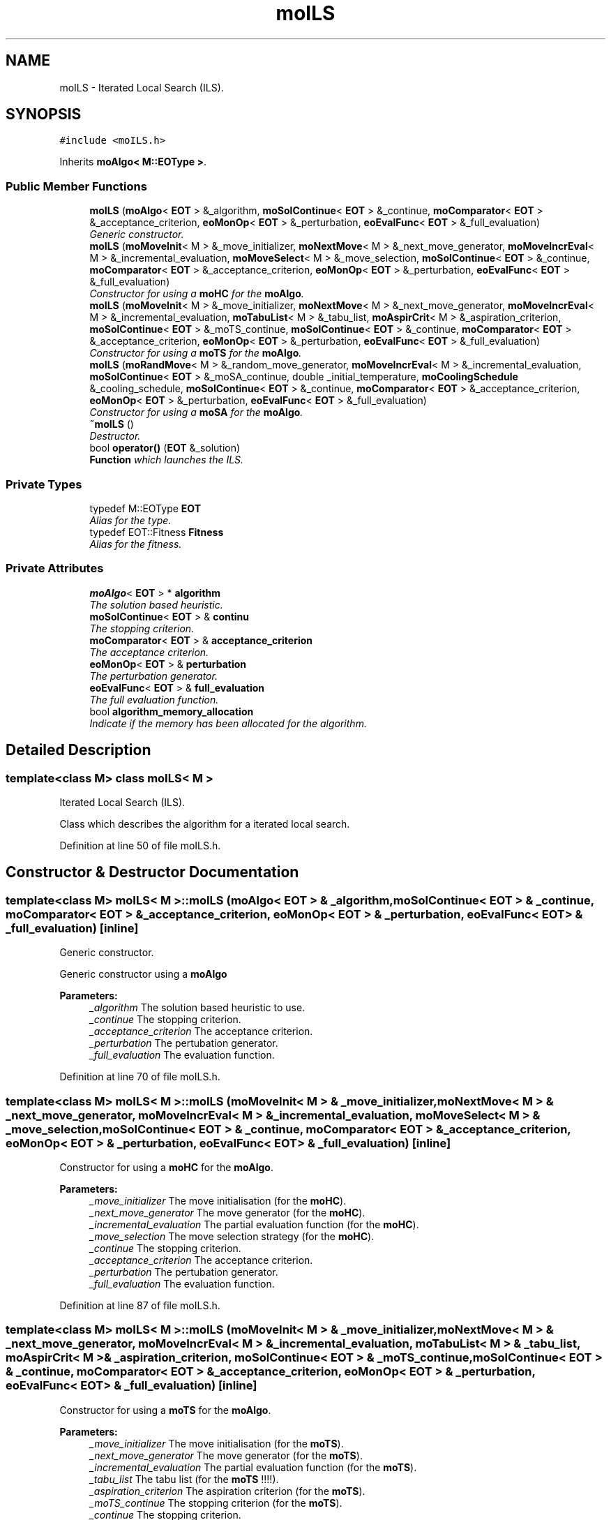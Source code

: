 .TH "moILS" 3 "12 Mar 2008" "Version 1.1" "ParadisEO-MO-MovingObjects" \" -*- nroff -*-
.ad l
.nh
.SH NAME
moILS \- Iterated Local Search (ILS).  

.PP
.SH SYNOPSIS
.br
.PP
\fC#include <moILS.h>\fP
.PP
Inherits \fBmoAlgo< M::EOType >\fP.
.PP
.SS "Public Member Functions"

.in +1c
.ti -1c
.RI "\fBmoILS\fP (\fBmoAlgo\fP< \fBEOT\fP > &_algorithm, \fBmoSolContinue\fP< \fBEOT\fP > &_continue, \fBmoComparator\fP< \fBEOT\fP > &_acceptance_criterion, \fBeoMonOp\fP< \fBEOT\fP > &_perturbation, \fBeoEvalFunc\fP< \fBEOT\fP > &_full_evaluation)"
.br
.RI "\fIGeneric constructor. \fP"
.ti -1c
.RI "\fBmoILS\fP (\fBmoMoveInit\fP< M > &_move_initializer, \fBmoNextMove\fP< M > &_next_move_generator, \fBmoMoveIncrEval\fP< M > &_incremental_evaluation, \fBmoMoveSelect\fP< M > &_move_selection, \fBmoSolContinue\fP< \fBEOT\fP > &_continue, \fBmoComparator\fP< \fBEOT\fP > &_acceptance_criterion, \fBeoMonOp\fP< \fBEOT\fP > &_perturbation, \fBeoEvalFunc\fP< \fBEOT\fP > &_full_evaluation)"
.br
.RI "\fIConstructor for using a \fBmoHC\fP for the \fBmoAlgo\fP. \fP"
.ti -1c
.RI "\fBmoILS\fP (\fBmoMoveInit\fP< M > &_move_initializer, \fBmoNextMove\fP< M > &_next_move_generator, \fBmoMoveIncrEval\fP< M > &_incremental_evaluation, \fBmoTabuList\fP< M > &_tabu_list, \fBmoAspirCrit\fP< M > &_aspiration_criterion, \fBmoSolContinue\fP< \fBEOT\fP > &_moTS_continue, \fBmoSolContinue\fP< \fBEOT\fP > &_continue, \fBmoComparator\fP< \fBEOT\fP > &_acceptance_criterion, \fBeoMonOp\fP< \fBEOT\fP > &_perturbation, \fBeoEvalFunc\fP< \fBEOT\fP > &_full_evaluation)"
.br
.RI "\fIConstructor for using a \fBmoTS\fP for the \fBmoAlgo\fP. \fP"
.ti -1c
.RI "\fBmoILS\fP (\fBmoRandMove\fP< M > &_random_move_generator, \fBmoMoveIncrEval\fP< M > &_incremental_evaluation, \fBmoSolContinue\fP< \fBEOT\fP > &_moSA_continue, double _initial_temperature, \fBmoCoolingSchedule\fP &_cooling_schedule, \fBmoSolContinue\fP< \fBEOT\fP > &_continue, \fBmoComparator\fP< \fBEOT\fP > &_acceptance_criterion, \fBeoMonOp\fP< \fBEOT\fP > &_perturbation, \fBeoEvalFunc\fP< \fBEOT\fP > &_full_evaluation)"
.br
.RI "\fIConstructor for using a \fBmoSA\fP for the \fBmoAlgo\fP. \fP"
.ti -1c
.RI "\fB~moILS\fP ()"
.br
.RI "\fIDestructor. \fP"
.ti -1c
.RI "bool \fBoperator()\fP (\fBEOT\fP &_solution)"
.br
.RI "\fI\fBFunction\fP which launches the ILS. \fP"
.in -1c
.SS "Private Types"

.in +1c
.ti -1c
.RI "typedef M::EOType \fBEOT\fP"
.br
.RI "\fIAlias for the type. \fP"
.ti -1c
.RI "typedef EOT::Fitness \fBFitness\fP"
.br
.RI "\fIAlias for the fitness. \fP"
.in -1c
.SS "Private Attributes"

.in +1c
.ti -1c
.RI "\fBmoAlgo\fP< \fBEOT\fP > * \fBalgorithm\fP"
.br
.RI "\fIThe solution based heuristic. \fP"
.ti -1c
.RI "\fBmoSolContinue\fP< \fBEOT\fP > & \fBcontinu\fP"
.br
.RI "\fIThe stopping criterion. \fP"
.ti -1c
.RI "\fBmoComparator\fP< \fBEOT\fP > & \fBacceptance_criterion\fP"
.br
.RI "\fIThe acceptance criterion. \fP"
.ti -1c
.RI "\fBeoMonOp\fP< \fBEOT\fP > & \fBperturbation\fP"
.br
.RI "\fIThe perturbation generator. \fP"
.ti -1c
.RI "\fBeoEvalFunc\fP< \fBEOT\fP > & \fBfull_evaluation\fP"
.br
.RI "\fIThe full evaluation function. \fP"
.ti -1c
.RI "bool \fBalgorithm_memory_allocation\fP"
.br
.RI "\fIIndicate if the memory has been allocated for the algorithm. \fP"
.in -1c
.SH "Detailed Description"
.PP 

.SS "template<class M> class moILS< M >"
Iterated Local Search (ILS). 

Class which describes the algorithm for a iterated local search. 
.PP
Definition at line 50 of file moILS.h.
.SH "Constructor & Destructor Documentation"
.PP 
.SS "template<class M> \fBmoILS\fP< M >::\fBmoILS\fP (\fBmoAlgo\fP< \fBEOT\fP > & _algorithm, \fBmoSolContinue\fP< \fBEOT\fP > & _continue, \fBmoComparator\fP< \fBEOT\fP > & _acceptance_criterion, \fBeoMonOp\fP< \fBEOT\fP > & _perturbation, \fBeoEvalFunc\fP< \fBEOT\fP > & _full_evaluation)\fC [inline]\fP"
.PP
Generic constructor. 
.PP
Generic constructor using a \fBmoAlgo\fP
.PP
\fBParameters:\fP
.RS 4
\fI_algorithm\fP The solution based heuristic to use. 
.br
\fI_continue\fP The stopping criterion. 
.br
\fI_acceptance_criterion\fP The acceptance criterion. 
.br
\fI_perturbation\fP The pertubation generator. 
.br
\fI_full_evaluation\fP The evaluation function. 
.RE
.PP

.PP
Definition at line 70 of file moILS.h.
.SS "template<class M> \fBmoILS\fP< M >::\fBmoILS\fP (\fBmoMoveInit\fP< M > & _move_initializer, \fBmoNextMove\fP< M > & _next_move_generator, \fBmoMoveIncrEval\fP< M > & _incremental_evaluation, \fBmoMoveSelect\fP< M > & _move_selection, \fBmoSolContinue\fP< \fBEOT\fP > & _continue, \fBmoComparator\fP< \fBEOT\fP > & _acceptance_criterion, \fBeoMonOp\fP< \fBEOT\fP > & _perturbation, \fBeoEvalFunc\fP< \fBEOT\fP > & _full_evaluation)\fC [inline]\fP"
.PP
Constructor for using a \fBmoHC\fP for the \fBmoAlgo\fP. 
.PP
\fBParameters:\fP
.RS 4
\fI_move_initializer\fP The move initialisation (for the \fBmoHC\fP). 
.br
\fI_next_move_generator\fP The move generator (for the \fBmoHC\fP). 
.br
\fI_incremental_evaluation\fP The partial evaluation function (for the \fBmoHC\fP). 
.br
\fI_move_selection\fP The move selection strategy (for the \fBmoHC\fP). 
.br
\fI_continue\fP The stopping criterion. 
.br
\fI_acceptance_criterion\fP The acceptance criterion. 
.br
\fI_perturbation\fP The pertubation generator. 
.br
\fI_full_evaluation\fP The evaluation function. 
.RE
.PP

.PP
Definition at line 87 of file moILS.h.
.SS "template<class M> \fBmoILS\fP< M >::\fBmoILS\fP (\fBmoMoveInit\fP< M > & _move_initializer, \fBmoNextMove\fP< M > & _next_move_generator, \fBmoMoveIncrEval\fP< M > & _incremental_evaluation, \fBmoTabuList\fP< M > & _tabu_list, \fBmoAspirCrit\fP< M > & _aspiration_criterion, \fBmoSolContinue\fP< \fBEOT\fP > & _moTS_continue, \fBmoSolContinue\fP< \fBEOT\fP > & _continue, \fBmoComparator\fP< \fBEOT\fP > & _acceptance_criterion, \fBeoMonOp\fP< \fBEOT\fP > & _perturbation, \fBeoEvalFunc\fP< \fBEOT\fP > & _full_evaluation)\fC [inline]\fP"
.PP
Constructor for using a \fBmoTS\fP for the \fBmoAlgo\fP. 
.PP
\fBParameters:\fP
.RS 4
\fI_move_initializer\fP The move initialisation (for the \fBmoTS\fP). 
.br
\fI_next_move_generator\fP The move generator (for the \fBmoTS\fP). 
.br
\fI_incremental_evaluation\fP The partial evaluation function (for the \fBmoTS\fP). 
.br
\fI_tabu_list\fP The tabu list (for the \fBmoTS\fP !!!!). 
.br
\fI_aspiration_criterion\fP The aspiration criterion (for the \fBmoTS\fP). 
.br
\fI_moTS_continue\fP The stopping criterion (for the \fBmoTS\fP). 
.br
\fI_continue\fP The stopping criterion. 
.br
\fI_acceptance_criterion\fP The acceptance criterion. 
.br
\fI_perturbation\fP The pertubation generator. 
.br
\fI_full_evaluation\fP The evaluation function. 
.RE
.PP

.PP
Definition at line 109 of file moILS.h.
.SS "template<class M> \fBmoILS\fP< M >::\fBmoILS\fP (\fBmoRandMove\fP< M > & _random_move_generator, \fBmoMoveIncrEval\fP< M > & _incremental_evaluation, \fBmoSolContinue\fP< \fBEOT\fP > & _moSA_continue, double _initial_temperature, \fBmoCoolingSchedule\fP & _cooling_schedule, \fBmoSolContinue\fP< \fBEOT\fP > & _continue, \fBmoComparator\fP< \fBEOT\fP > & _acceptance_criterion, \fBeoMonOp\fP< \fBEOT\fP > & _perturbation, \fBeoEvalFunc\fP< \fBEOT\fP > & _full_evaluation)\fC [inline]\fP"
.PP
Constructor for using a \fBmoSA\fP for the \fBmoAlgo\fP. 
.PP
\fBParameters:\fP
.RS 4
\fI_random_move_generator\fP The random move generator (for the \fBmoSA\fP). 
.br
\fI_incremental_evaluation\fP The partial evaluation function (for the \fBmoSA\fP). 
.br
\fI_moSA_continue\fP The stopping criterion (for the \fBmoSA\fP). 
.br
\fI_initial_temperature\fP The initial temperature (for the \fBmoSA\fP). 
.br
\fI_cooling_schedule\fP The cooling schedule (for the \fBmoSA\fP). 
.br
\fI_continue\fP The stopping criterion. 
.br
\fI_acceptance_criterion\fP The acceptance criterion. 
.br
\fI_perturbation\fP The pertubation generator. 
.br
\fI_full_evaluation\fP The evaluation function. 
.RE
.PP

.PP
Definition at line 132 of file moILS.h.
.SH "Member Function Documentation"
.PP 
.SS "template<class M> bool \fBmoILS\fP< M >::operator() (\fBEOT\fP & _solution)\fC [inline, virtual]\fP"
.PP
\fBFunction\fP which launches the ILS. 
.PP
The ILS has to improve a current solution. As the \fBmoSA\fP, the \fBmoTS\fP and the \fBmoHC\fP, it can be used for HYBRIDATION in an evolutionnary algorithm.
.PP
\fBParameters:\fP
.RS 4
\fI_solution\fP a current solution to improve. 
.RE
.PP
\fBReturns:\fP
.RS 4
true. 
.RE
.PP

.PP
Implements \fBeoUF< M::EOType &, bool >\fP.
.PP
Definition at line 158 of file moILS.h.
.PP
References moILS< M >::acceptance_criterion, moILS< M >::continu, moILS< M >::full_evaluation, and moILS< M >::perturbation.

.SH "Author"
.PP 
Generated automatically by Doxygen for ParadisEO-MO-MovingObjects from the source code.
